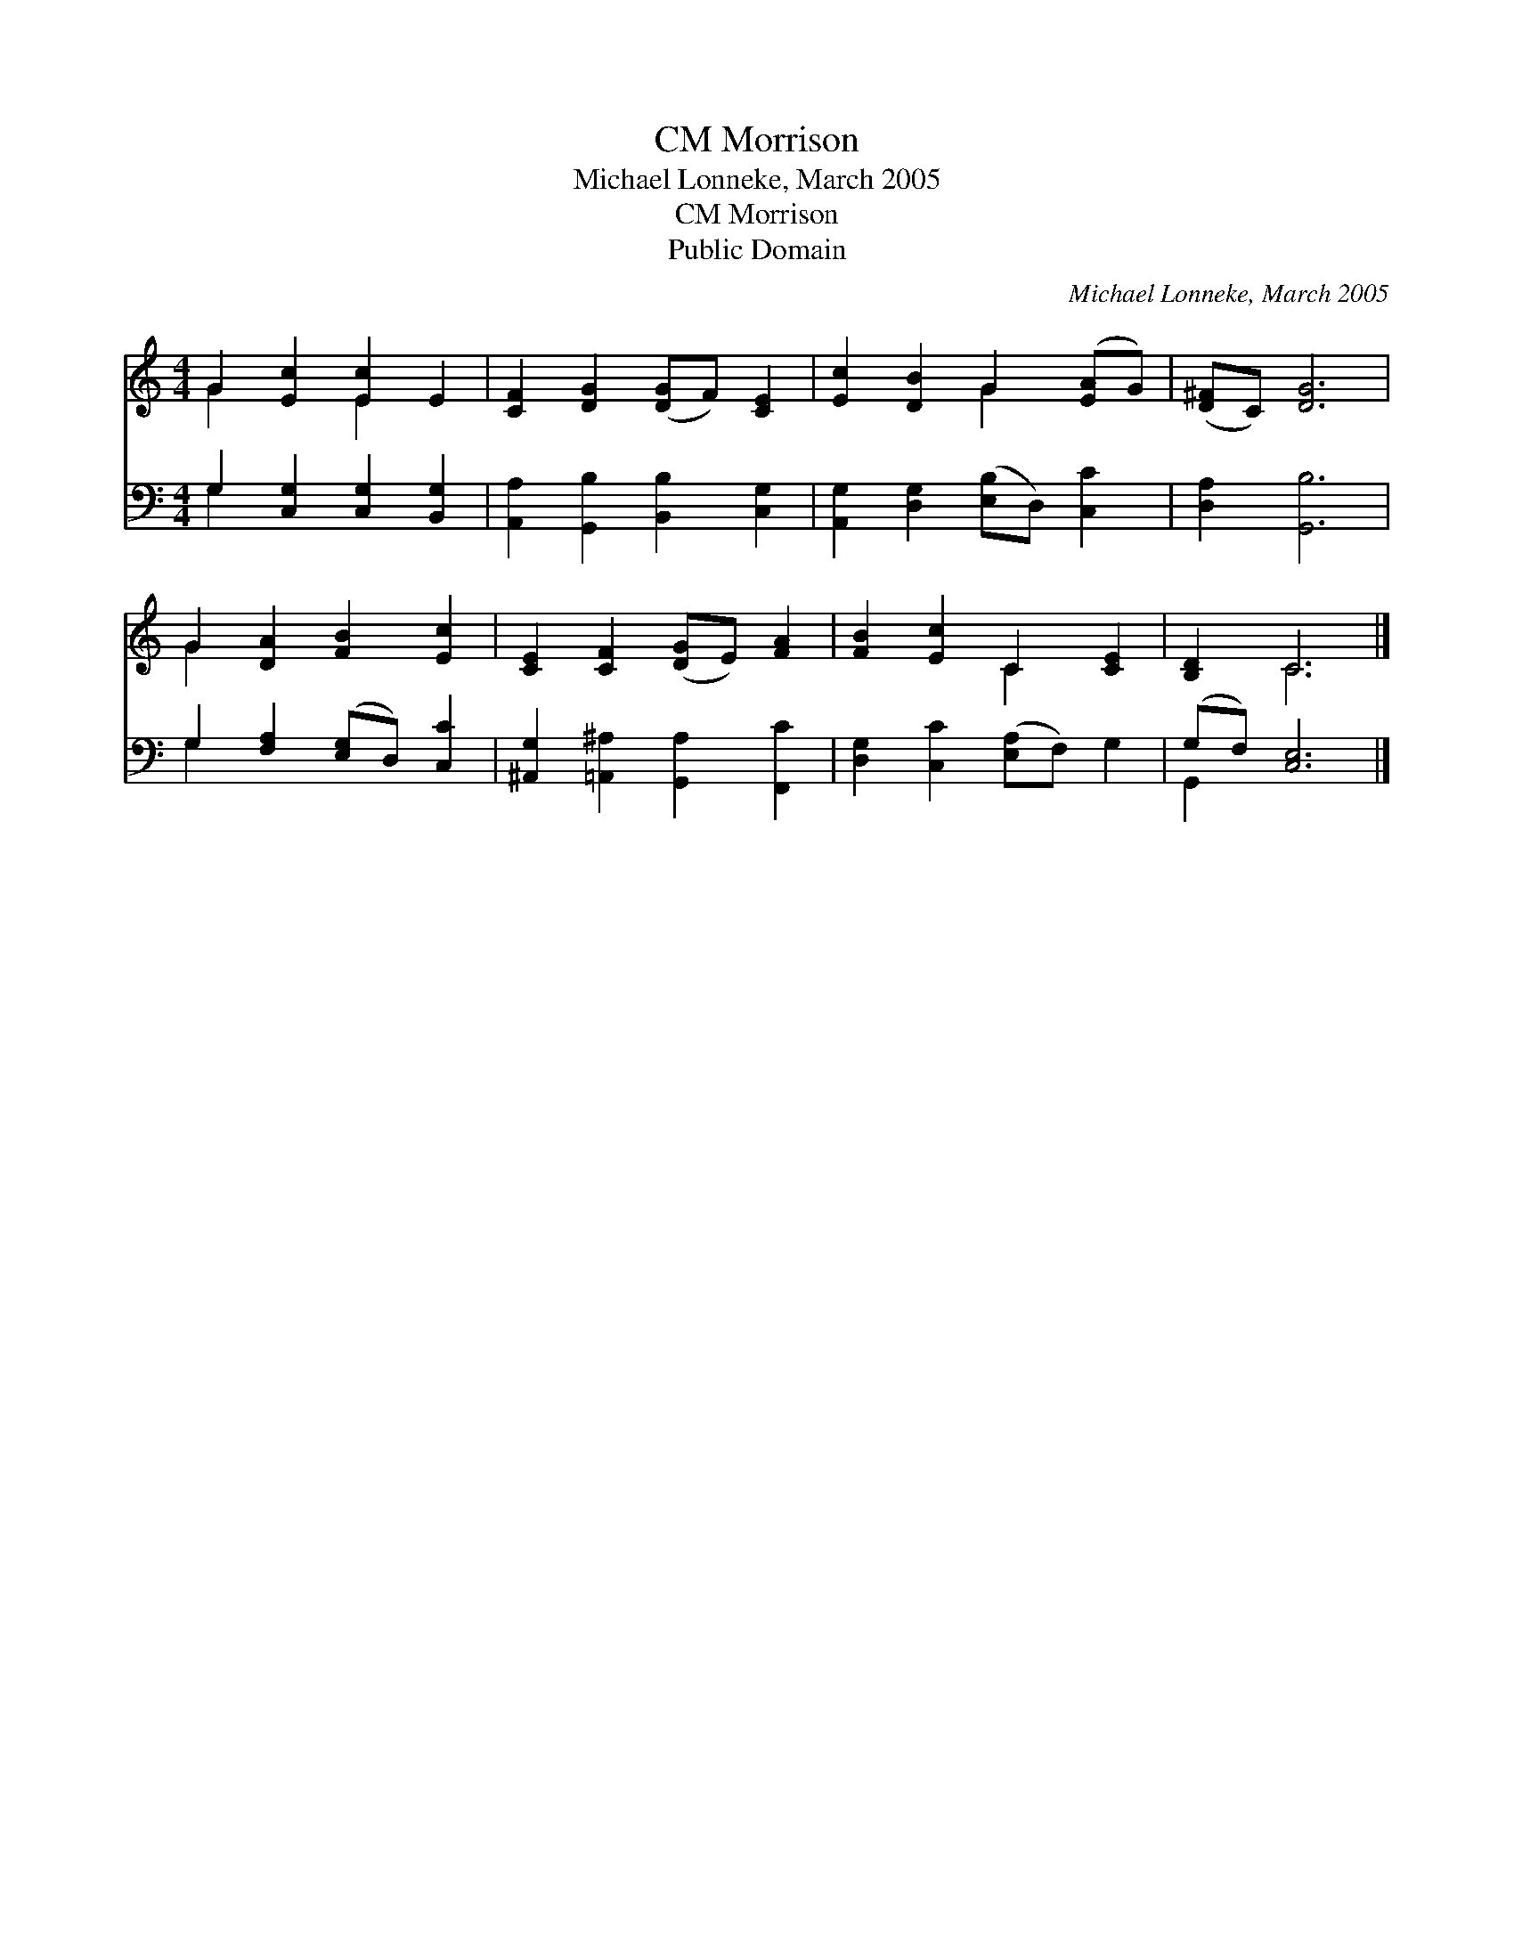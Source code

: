 X:1
T:Morrison, CM
T:Michael Lonneke, March 2005
T:Morrison, CM
T:Public Domain
C:Michael Lonneke, March 2005
Z:Public Domain
%%score ( 1 2 ) ( 3 4 )
L:1/8
M:4/4
K:C
V:1 treble 
V:2 treble 
V:3 bass 
V:4 bass 
V:1
 G2 [Ec]2 [Ec]2 E2 | [CF]2 [DG]2 ([DG]F) [CE]2 | [Ec]2 [DB]2 G2 ([EA]G) | ([D^F]C) [DG]6 | %4
 G2 [DA]2 [FB]2 [Ec]2 | [CE]2 [CF]2 ([DG]E) [FA]2 | [FB]2 [Ec]2 C2 [CE]2 | [B,D]2 C6 |] %8
V:2
 G2 x2 E2 x2 | x8 | x4 G2 x2 | x8 | G2 x6 | x8 | x4 C2 x2 | x2 C6 |] %8
V:3
 G,2 [C,G,]2 [C,G,]2 [B,,G,]2 | [A,,A,]2 [G,,B,]2 [B,,B,]2 [C,G,]2 | %2
 [A,,G,]2 [D,G,]2 ([E,B,]D,) [C,C]2 | [D,A,]2 [G,,B,]6 | G,2 [F,A,]2 ([E,G,]D,) [C,C]2 | %5
 [^A,,G,]2 [=A,,^A,]2 [G,,A,]2 [F,,C]2 | [D,G,]2 [C,C]2 ([E,A,]F,) G,2 | (G,F,) [C,E,]6 |] %8
V:4
 G,2 x6 | x8 | x8 | x8 | G,2 x6 | x8 | x8 | G,,2 x6 |] %8


